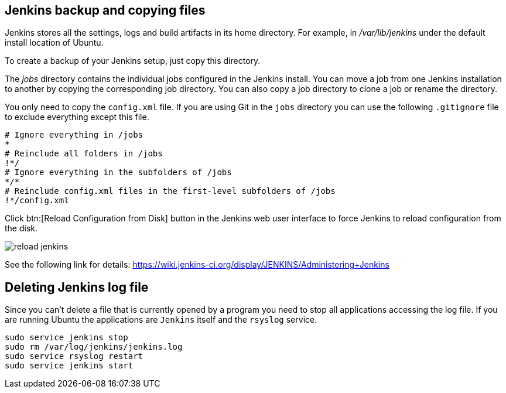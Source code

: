 == Jenkins backup and copying files

Jenkins stores all the settings, logs and build artifacts in its home directory. 
For example, in _/var/lib/jenkins_ under the default install location of Ubuntu.
		
To create a backup of your Jenkins setup, just copy this directory.
		
The _jobs_ directory contains the individual jobs configured in the Jenkins install. 
You can move a job from one Jenkins installation to another by copying the corresponding job directory. 
You can also copy a job directory to clone a job or rename the directory.

You only need to copy the `config.xml` file.
If you are using Git in the `jobs` directory you can use the following `.gitignore` file to exclude everything except this file.

[source,git]
----
# Ignore everything in /jobs
*
# Reinclude all folders in /jobs
!*/
# Ignore everything in the subfolders of /jobs
*/*
# Reinclude config.xml files in the first-level subfolders of /jobs
!*/config.xml
----
		
Click btn:[Reload Configuration from Disk] button in the Jenkins web user interface to force Jenkins to reload configuration from the disk.

image::reload-jenkins.png[] 

See the following link for details: https://wiki.jenkins-ci.org/display/JENKINS/Administering+Jenkins

== Deleting Jenkins log file

Since you can't delete a file that is currently opened by a program you need to stop all applications accessing the log file.
If you are running Ubuntu the applications are `Jenkins` itself and the `rsyslog` service.

[source, terminal]
----
sudo service jenkins stop
sudo rm /var/log/jenkins/jenkins.log
sudo service rsyslog restart
sudo service jenkins start
----
